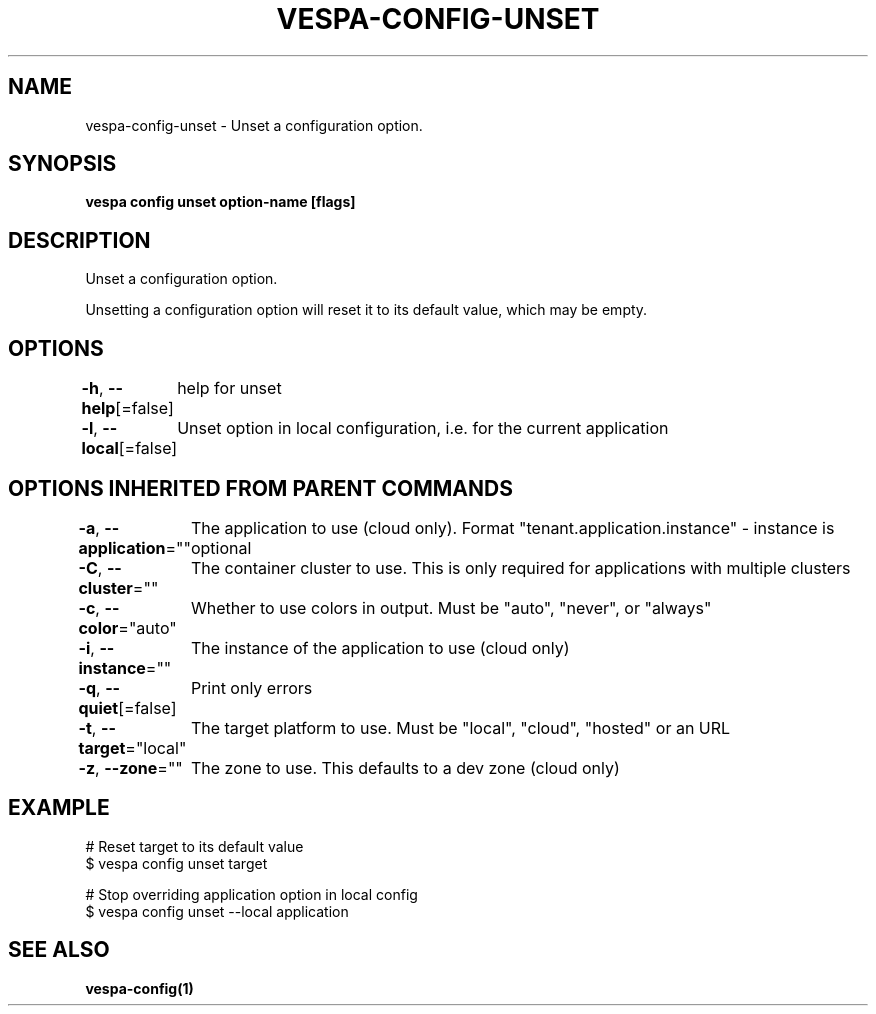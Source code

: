 .nh
.TH "VESPA-CONFIG-UNSET" "1" "Jul 2025" "" ""

.SH NAME
vespa-config-unset - Unset a configuration option.


.SH SYNOPSIS
\fBvespa config unset option-name [flags]\fP


.SH DESCRIPTION
Unset a configuration option.

.PP
Unsetting a configuration option will reset it to its default value, which may be empty.


.SH OPTIONS
\fB-h\fP, \fB--help\fP[=false]
	help for unset

.PP
\fB-l\fP, \fB--local\fP[=false]
	Unset option in local configuration, i.e. for the current application


.SH OPTIONS INHERITED FROM PARENT COMMANDS
\fB-a\fP, \fB--application\fP=""
	The application to use (cloud only). Format "tenant.application.instance" - instance is optional

.PP
\fB-C\fP, \fB--cluster\fP=""
	The container cluster to use. This is only required for applications with multiple clusters

.PP
\fB-c\fP, \fB--color\fP="auto"
	Whether to use colors in output. Must be "auto", "never", or "always"

.PP
\fB-i\fP, \fB--instance\fP=""
	The instance of the application to use (cloud only)

.PP
\fB-q\fP, \fB--quiet\fP[=false]
	Print only errors

.PP
\fB-t\fP, \fB--target\fP="local"
	The target platform to use. Must be "local", "cloud", "hosted" or an URL

.PP
\fB-z\fP, \fB--zone\fP=""
	The zone to use. This defaults to a dev zone (cloud only)


.SH EXAMPLE
.EX
# Reset target to its default value
$ vespa config unset target

# Stop overriding application option in local config
$ vespa config unset --local application
.EE


.SH SEE ALSO
\fBvespa-config(1)\fP

